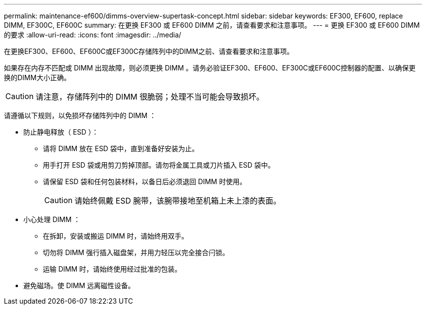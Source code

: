 ---
permalink: maintenance-ef600/dimms-overview-supertask-concept.html 
sidebar: sidebar 
keywords: EF300, EF600, replace DIMM, EF300C, EF600C 
summary: 在更换 EF300 或 EF600 DIMM 之前，请查看要求和注意事项。 
---
= 更换 EF300 或 EF600 DIMM 的要求
:allow-uri-read: 
:icons: font
:imagesdir: ../media/


[role="lead"]
在更换EF300、EF600、EF600C或EF300C存储阵列中的DIMM之前、请查看要求和注意事项。

如果存在内存不匹配或 DIMM 出现故障，则必须更换 DIMM 。请务必验证EF300、EF600、EF300C或EF600C控制器的配置、以确保更换的DIMM大小正确。


CAUTION: 请注意，存储阵列中的 DIMM 很脆弱；处理不当可能会导致损坏。

请遵循以下规则，以免损坏存储阵列中的 DIMM ：

* 防止静电释放（ ESD ）：
+
** 请将 DIMM 放在 ESD 袋中，直到准备好安装为止。
** 用手打开 ESD 袋或用剪刀剪掉顶部。请勿将金属工具或刀片插入 ESD 袋中。
** 请保留 ESD 袋和任何包装材料，以备日后必须退回 DIMM 时使用。
+

CAUTION: 请始终佩戴 ESD 腕带，该腕带接地至机箱上未上漆的表面。



* 小心处理 DIMM ：
+
** 在拆卸，安装或搬运 DIMM 时，请始终用双手。
** 切勿将 DIMM 强行插入磁盘架，并用力轻压以完全接合闩锁。
** 运输 DIMM 时，请始终使用经过批准的包装。


* 避免磁场。使 DIMM 远离磁性设备。

